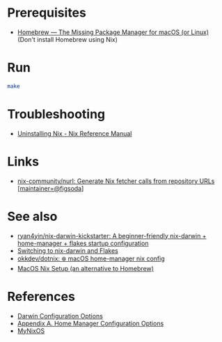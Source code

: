 * Prerequisites
- [[https://brew.sh/][Homebrew — The Missing Package Manager for macOS (or Linux)]] (Don't
  install Homebrew using Nix)

* Run
#+begin_src bash
  make
#+end_src

* Troubleshooting
- [[https://nix.dev/manual/nix/2.22/installation/uninstall][Uninstalling Nix - Nix Reference Manual]]

* Links
- [[https://github.com/nix-community/nurl][nix-community/nurl: Generate Nix fetcher calls from repository URLs [maintainer=@figsoda]]]

* See also
- [[https://github.com/ryan4yin/nix-darwin-kickstarter][ryan4yin/nix-darwin-kickstarter: A beginner-friendly nix-darwin + home-manager + flakes startup configuration]]
- [[https://evantravers.com/articles/2024/02/06/switching-to-nix-darwin-and-flakes/][Switching to nix-darwin and Flakes]]
- [[https://github.com/okkdev/dotnix][okkdev/dotnix: ❄️ macOS home-manager nix config]]
- [[https://wickedchicken.github.io/post/macos-nix-setup/][MacOS Nix Setup (an alternative to Homebrew)]]


* References
- [[https://daiderd.com/nix-darwin/manual/index.html][Darwin Configuration Options]]
- [[https://nix-community.github.io/home-manager/options.xhtml][Appendix A. Home Manager Configuration Options]]
- [[https://mynixos.com/][MyNixOS]]
